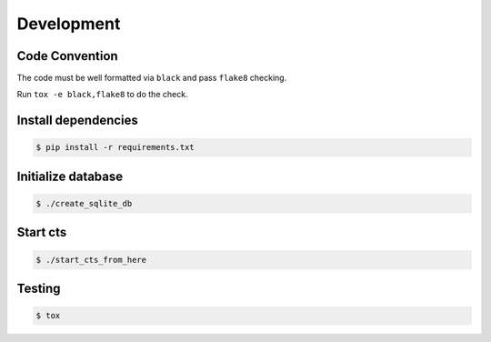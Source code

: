===========
Development
===========

Code Convention
===============

The code must be well formatted via ``black`` and pass ``flake8`` checking.

Run ``tox -e black,flake8`` to do the check.

Install dependencies
====================

.. sourcecode:: none

    $ pip install -r requirements.txt

Initialize database
===================

.. sourcecode:: none

    $ ./create_sqlite_db

Start cts
=========

.. sourcecode:: none

    $ ./start_cts_from_here

Testing
=======

.. sourcecode:: none

    $ tox
